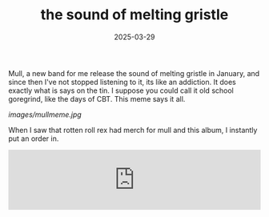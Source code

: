 #+HUGO_BASE_DIR: ../../
#+EXPORT_HUGO_CATEGORIES: music,goregrind
#+DATE: 2025-03-29
#+TITLE: the sound of melting gristle

Mull, a new band for me release the sound of melting gristle in January, and since then I've not stopped listening to it, its like an addiction. It does exactly what is says on the tin. I suppose you could call it old school goregrind, like the days of CBT. This meme says it all.

[[images/mullmeme.jpg]]

When I saw that rotten roll rex had merch for mull and this album, I instantly put an order in.

#+HTML: <iframe style="border: 0; width: 100%; height: 120px;" src="https://bandcamp.com/EmbeddedPlayer/album=3630773520/size=large/bgcol=ffffff/linkcol=0687f5/tracklist=false/artwork=small/transparent=true/" seamless><a href="https://mullgore.bandcamp.com/album/the-sound-of-melting-gristle">the sound of melting gristle by MULL</a></iframe>
